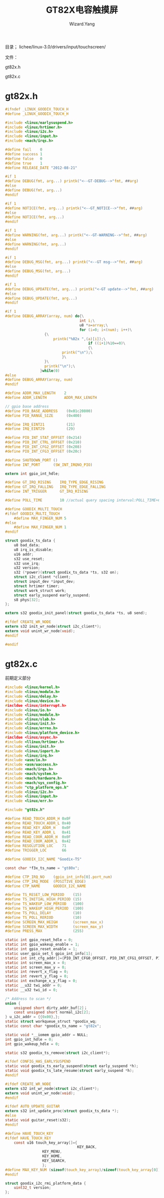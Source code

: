 #+AUTHOR: Wizard.Yang
#+EMAIL: yang1.yang@cs2c.com.cn
#+TITLE: GT82X电容触摸屏
#+TEXT:
#+OPTIONS: creator:nil

目录；
lichee/linux-3.0/drivers/input/touchscreen/

文件：

gt82x.h

gt82x.c

* gt82x.h
#+BEGIN_SRC c
#ifndef _LINUX_GOODIX_TOUCH_H
#define _LINUX_GOODIX_TOUCH_H

#include <linux/earlysuspend.h>
#include <linux/hrtimer.h>
#include <linux/i2c.h>
#include <linux/input.h>
#include <mach/irqs.h>

#define fail    0
#define success 1
#define false   0
#define true    1
#define RELEASE_DATE "2012-08-21"

#if 1
#define DEBUG(fmt, arg...) printk("<--GT-DEBUG-->"fmt, ##arg)
#else
#define DEBUG(fmt, arg...)
#endif

#if 1
#define NOTICE(fmt, arg...) printk("<--GT_NOTICE-->"fmt, ##arg)
#else
#define NOTICE(fmt, arg...)
#endif

#if 1
#define WARNING(fmt, arg...) printk("<--GT-WARNING-->"fmt, ##arg)
#else
#define WARNING(fmt, arg...)
#endif

#if 1
#define DEBUG_MSG(fmt, arg...) printk("<--GT msg-->"fmt, ##arg)
#else
#define DEBUG_MSG(fmt, arg...)
#endif

#if 1
#define DEBUG_UPDATE(fmt, arg...) printk("<-GT update-->"fmt, ##arg)
#else
#define DEBUG_UPDATE(fmt, arg...)
#endif

#if 1
#define DEBUG_ARRAY(array, num) do{\
                                  int i;\
                                  u8 *a=array;\
                                  for (i=0; i<(num); i++)\
				  {\
				      printk("%02x ",(a)[i]);\
                                      if ((i+1)%10==0)\
                                      {\
				          printk("\n");\
			              }\
				  }\
				  printk("\n");\
				}while(0)
#else
#define DEBUG_ARRAY(array, num)
#endif

#define ADDR_MAX_LENGTH    2
#define ADDR_LENGTH        ADDR_MAX_LENGTH

// gpio base address
#define PIO_BASE_ADDRESS    (0x01c20800)
#define PIO_RANGE_SIZE      (0x400)

#define IRQ_EINT21          (21)
#define IRQ_EINT29          (29)

#define PIO_INT_STAT_OFFSET (0x214)
#define PIO_INT_CTRL_OFFSET (0x210)
#define PIO_INT_CFG2_OFFSET (0x208)
#define PIO_INT_CFG3_OFFSET (0x20c)

#define SHUTDOWN_PORT ()
#define INT_PORT      (SW_INT_IRQNO_PIO)

extern int gpio_int_hdle;

#define GT_IRQ_RISING    IRQ_TYPE_EDGE_RISING
#define GT_IRQ_FALLING   IRQ_TYPE_EDGE_FALLING
#define INT_TRIGGER      GT_IRQ_RISING

#define POLL_TIME        10 //actual query spacing interval:POLL_TIME+6

#define GOODIX_MULTI_TOUCH
#ifdef GOODIX_MULTI_TOUCH
    #define MAX_FINGER_NUM 5
#else
    #define MAX_FINGER_NUM 1
#endif

struct goodix_ts_data {
    u8 bad_data;
    u8 irq_is_disable;
    u16 addr;
    s32 use_reset;
    s32 use_irq;
    u32 version;
    s32 (*power)(struct goodix_ts_data *ts, s32 on);
    struct i2c_client *client;
    struct input_dev *input_dev;
    struct hrtimer timer;
    struct work_struct work;
    struct early_suspend early_suspend;
    s8 phys[32];
};

extern s32 goodix_init_panel(struct goodix_ts_data *ts, u8 send);

#ifdef CREATE_WR_NODE
extern s32 init_wr_node(struct i2c_client*);
extern void unint_wr_node(void);
#endif

#endif

#+END_SRC

* gt82x.c

前期定义部分

#+BEGIN_SRC c
#include <linux/kernel.h>
#include <linux/module.h>
#include <linux/delay.h>
#include <linux/device.h>
#incldue <linux/interrupt.h>
#include <linux/io.h>
#include <linux/module.h>
#include <linux/slab.h>
#include <linux/init.h>
#include <linux/errno.h>
#include <linux/platform_device.h>
#incldue <linux/async.h>
#include <llinux/hrtimer.h>
#include <linux/init.h>
#include <linux/ioport.h>
#include <linux/irq.h>
#include <asm/io.h>
#include <asm/uaccess.h>
#include <mach/irqs.h>
#include <mach/system.h>
#include <mach/hardware.h>
#include <mach/sys_config.h>
#include "ctp_platform_ops.h"
#include <linux/i2c.h>
#include <linux/input.h>
#include <linux/err.h>

#include "gt82x.h"

#define READ_TOUCH_ADDR_H 0x0F
#define READ_TOUCH_ADDR_L 0x40
#define READ_KEY_ADDR_H   0x0F
#define READ_KEY_ADDR_L   0x41
#define READ_COOR_ADDR_H  0x0F
#define READ_COOR_ADDR_L  0x42
#define RESOLUTION_LOC    71
#define TRIGGER_LOC       66

#define GOODIX_I2C_NAME "Goodix-TS"

const char *f3x_ts_name = "gt80x";

#define CTP_IRQ_NO    (gpio_int_info[0].port_num)
#define CTP_IRQ_MODE  (POSITIVE_EDGE)
#define CTP_NAME      GOODIX_I2C_NAME

#define TS_RESET_LOW_PERIOD    (15)
#define TS_INITIAL_HIGH_PERIOD (15)
#define TS_WAKEUP_LOW_PERIOD   (100)
#define TS_WAKEUP_HIGH_PERIOD  (100)
#define TS_POLL_DELAY          (10)
#define TS_POLL_RERIOD         (10)
#define SCREEN_MAX_HEIGH       (screen_max_x)
#define SCREEN_MAX_WIDTH       (screen_max_y)
#define PRESS_MAX              (255)

static int gpio_reset_hdle = 0;
static int gpio_wakeup_enable = 1;
static int gpio_reset_enable = 1;
static user_gpio_set_t gpio_int_info[1];
static int int_cfg_addr[]={PIO_INT_CFG0_OFFSET, PIO_INT_CFG1_OFFSET, PIO_INT_CFG2_OFFSET, PIO_INT_CFG3_OFFSET};
static int screen_max_x = 0;
static int screen_max_y = 0;
static int revert_x_flag = 0;
static int revert_y_flag = 0;
static int exchange_x_y_flag = 0;
static __u32 twi_addr = 0;
static __u32 twi_id = 0;

/* Address to scan */
union {
    unsigned short dirty_addr_buf[2]；
    const unsigned short normal_i2c[2];
} u_i2c_addr = {{0x00},};
static struct workqueue_struct *goodix_wq;
static const char *goodix_ts_name = "gt82x";

static void *__iomem gpio_addr = NULL;
int gpio_int_hdle = 0;
int gpio_wakeup_hdle = 0;

static s32 goodix_ts_remove(struct i2c_client*);

#ifdef CONFIG_HAS_EARLYSUSPEND
static void goodix_ts_early_suspend(struct early_suspend *h);
static void goodix_ts_late_resume(struct early_suspend *h);
#endif

#ifdef CREATE_WR_NODE
extern s32 int_wr_node(struct i2c_client*);
extern void unint_wr_node(void);
#endif

#ifdef AUTO_UPDATE_GUITAR
extern s32 int_update_proc(struct goodix_ts_data *);
#else
static void guitar_reset(s32);
#endif

#define HAVE_TOUCH_KEY
#ifdef HAVE_TOUCH_KEY
    const u16 touch_key_array[]={
                                 KEY_BACK,
				 KEY_MENU,
				 KEY_HOME,
				 KEY_SEARCH,
				 };
#define MAX_KEY_NUM (sizeof(touch_key_array)/sizeof(touch_key_array[0]))
#endif

struct goodix_i2c_rmi_platform_data {
    uint32_t version;
};

#if 0
#define TOUCH_MAX_HEIGHT 7680
#define TOUCH_MAX_WIDTH  5120
#else
#define AUTO_SET
u16 TOUCH_MAX_HEIGHT;
u16 TOUCH_MAX_WIDTH;
#endif

#+END_SRC

** 驱动注册流程
#+BEGIN_SRC c
MODULE_DESCRIPTION("Goodix Touchscreen Driver");
MODULE_LICENSE("GPL");

late_initcall(goodix_ts_init);
module_exit(goodix_ts_exit);

static s32 __devinit goodix_ts_init(void) {
    int ret = -1;
    int err = -1;
    
    if (ctp_ops.fetch_sysconfig_para) {
        if (ctp_ops.fetch_sysconfig_para()) {
	    return -1;
	}
    }

    err = ctp_ops.init_platform_resource();
    
    ctp_set_gpio_mode();

    goodix_wq = create_singlethread_workqueue("goodix_wq");

    ctp_ops.ts_reset();
    
    ctp_ops.ts_wakeup();

    goodix_ts_driver.detect = ctp_ops.ts_detect;

    ret = i2c_add_driver(&goodix_ts_driver);

    return ret;
}

static void __exit goodix_ts_exit(void) 
{
    i2c_del_driver(&goodix_ts_driver);
    if (goodix_wq)
        destroy_workqueue(goodix_wq);
}

#+END_SRC

** 工作队列
LDD3 7.6 Workqueues

Workqueues are, superficially, similar to tasklets; they allow kernel code to request that a function be called at some future time. Threre are however, somesignificant differences between the two, including:
从表面，看来工作队列类似于tasklet，它们都允许内核代码请求某个函数在将来的时间被调用。但是，两者之间存在一些非常重要的区别，其中包括

- Tasklets run in software interrupt context with the result that all tasklet code must be atomic. Instead, workqueue functions run in the context of a special kernel process; as a result, they have more flexibility. In particular, workqueue functions can sleep.

- tasklet在软件中断上下文中运行，因此，所有的tasklet代码都必须是院子的。相反，工作队列函数在一个特殊内核进程的上下文中运行，因此它们具有更好的灵活性。尤其是，工作对列函数可以休眠。

- Tasklets always run on the processor from which they were originally submitted. Workqueues work in the same way, by default.

- tasklet时钟运行在被初始提交的同一处理器上，大事这只是工作队列的默认方式

- Kernel code can request that the execution of workqueue functions be delayed for an explicit interval.

- 内核代码可以请求工作队列函数的执行延迟给定的时间间隔

The key difference between the two is that tasklets execute quickly, for a short period of time, and in atomic mode, while workqueue functions may have higher latency but need not be atomic. Each mechanism has situatons where it is appropriate.

两者的关键区别在于:tasklet会在很短的时间段内很快执行，并且以原子模式执行，而工作队列函数可具有更长的延迟并且不必原子化。两种机制有各自适合的情形。

Workqueues have a type of =struct workqueue_struct=, which is defined in <linux/workqueue.h>. A workqueue must be explicitly created before use, using one of the following two functions:

工作队列有 =struct workqueue_struct= 的类型，该结构定义在<linux/workqueue.h>中。在使用之前，我们必须显示的创建一个工作队列，可使用下面两个函数之一：
#+BEGIN_SRC c
struct workqueue_struct *create_workqueue(const char *name);
struct workqueue_struct *create_singlethread_workqueue(const char *name);
#+END_SRC

Each workqueue has one or more dedicated processes ("kernel threads"), which run functions submitted to the queue. If you use =create_workqueue=, you get a workqueue that has a dedicated thread for each processor on the system. In many cases, all those threads are simply overkill; if a single worker thread will suffice, create the workqueue with =create_singlethread_workqueue= instead.

每个工作队列有一个或多个专用的进程（“内核线程”），这些进程运行提交到该队列的函数。如果我们使用create_workqueue，则内核会在系统中的每个处理器上为该工作队列创建专用的线程。在许多情况下，众多的线程可能对性能具有某种程度的杀伤力；因此，如果单个工作线程足够使用，那么应该使用 =create_singlethread_workqueue= 创建工作队列。

To submit a task to a workqueue, you need to fill in a =work_struct= struct. This can be done at compile time as follows:

要向一个工作队列提交一个任务，需要填充一个 =work_struct= 结构，这可通过下面的宏在编译时完成：
#+BEGIN_SRC c 
DECLARE_WORK(name, void(*function)(void*), void *data);
#+END_SRC
Where =name= is the name of the structure to be declared, =function= is the function that is to be called from the workqueue, and =data= is a value to pass to that functoin. If you need to set up the =work_struct= struct at runtime, use the following two macros:

其中，name是要声明的结构名称，function是要从工作队列中调用的函数，而data是要传递给该函数的值。如果要在运行时构造 =work_struct= 结构，可以使用下面两个宏：
#+BEGIN_SRC c
INIT_WORK(struct work_struct *work, void (*function)(void*), void *data);
PREPARE_WORK(struct work_struct *work, void (*fucntion)(void*), void *data);
#+END_SRC

=INIT_WORK= does a more thorough job of initializing the structure; you should use it the first time that structure is set up. =PREPARE_WORK= does almost the same job, but it does not initialize the pointers used to link the =work_struct= structure into the workqueue. If there is any possibility that the structure may currently be submitted to a workqueue, and you need to change that structure, use =PREPARE_WORK= rather than =INIT_WORK=.

=INIT_WORK= 完成更加彻底的初始化工作；在首次构造该结构时，应该使用这个宏。 =PREPARE_WORK= 完成几乎相同的工作，但它不会初始化用来将 =work_struct= 结构链接到工作队列的指针。如果结构已经被提交到工作队列，而只是需要修改该结构，则应该使用 =PREPARE_WORK= 而不是 =INIT_WORK= 。

There are two functions for submitting work to a wrokqueue:

如果要将工作提交到工作队列，则可使用下面的两个函数之一：
#+BEGIN_SRC c
int queue_work(struct workqueue struct *queue, struct work struct *work);
int queue_delayed_work(struct workqueue_struct *queue, struct work_struct *work, unsigned long delay);
#+END_SRC

Either on adds =work= to the given =queue=. If =queue_delayed_work= is used, however, the actual work is not performed until at least =delay= jiffies have passed. The returen value from these functions is =0= if the work was successfully added to the queue; a nonzero result means that this =work_struct= structure was already waiting in the queue, and was not added a second time.

它们都会将work添加到给定的queue。但是如果使用 =queue_delayed_work= ，则实际的工作至少会在经过指定的jiffies（由delay指定）之后才会被执行。如果工作被成功添加到队列，则上述函数的返回值为1。返回值为非零时意味着给定的 =work_struct= 结构已经等待在该队列中，从而不能两次加入该队列。

At some time in the future, the work function will be called with the given =data= value. The function will be running in the context of the worker thread, so it can sleep if need be——although you should be aware of how that sleep might affect any other tasks submitted to the same workqueue. What the function cannot do, however, is access user space. Since it is running inside a kernel thread, there simply is no user space to access.

在将来的某个时间，工作函数会被调用，并传入给定的data值。该函数会在工作线程的上下文运行，因此如果必要，它可以休眠——当然，我们应该仔细考虑休眠会不会影响提交到同一队列的其他任务。但是该函数不能访问用户空间，这是因为它运行在内核线程，而该县程没有对应的用户空间可以访问。

Should you need to cancel a pending workqueue entry, you may call:

如果要取消某个挂起的工作队列入口项，可以调用：
#+BEGIN_SRC c
int cancel _delayed_work(struct work_struct *work);
#+END_SRC

The return value is nonzero if the entry was canceled before it began excution. The kernel guarantees that execution of the given entry will not be initialed after a call to =cancel_delayed_work=. If =cancel_delayed_work= returns =0=, however, the entry may have already been running on a different processor, and might still be running after a call to =cancel_delayed_work=. To be absolutely sure that the work function is not running anywhere in the system after =cancel_delayed_work= returns =0=, you must follow that call with a call to:

如果该入口项在开始执行前被取消，则上述函数返回非零值。在调用 =cancel_delayed_work= 之后，内核会确保不会初始化给定入口项的执行。但是，如果 =cancel_delayed_work= 返回0，则说明该入口项已经在其他处理器上运行，因此在 =cancel_delayed_work= 返回后可能仍在运行。为了绝对确保在 =cancel_delayed_work= 返回0之后，工作函数不会在系统的任何地方运行，则应该随后调用下面的函数：
#+BEGIN_SRC c
void flush_workqueue(struct workqueue_struct *queue);
#_END_SRC

After =flush_workqueue= returns, no work function submitted prior to the call is running anywhere in the system.

=flush_workqueue= 函数返回后，任何在该调用之前被提交的工作函数都不会在系统任何地方运行。

When you are done with a workqueue, you can get rid of it with:

结束对工作队列的使用后，可调用下面的函数释放相关资源：
#+BEGIN_SRC c
void destroy_workqueue(struct workqueue_struct *queue);
#+END_SRC




** 触摸屏相关的数据结构
#+BEGIN_SRC c
static const struct i2c_device_id goodix_ts_id[] = {
    { GOODIX_I2C_NAME, 0},
    { }
};

static struct i2c_driver goodix_ts_driver = {
    .class  = I2C_CLASS_HWMON,
    .probe  = goodix_ts_probe,
    .remove = goodix_ts_remove,
#ifdef CONFIG_HAS_EARLYSUSPEND
#else
#ifdef CONFIG_PM
    .suspend = goodix_ts_suspend,
    .resume  = goodix_ts_resume,
#endif
#endif
    .id_table = goodix_ts_id,
    .driver = {
        .name = GOODIX_I2C_NAME,
	.owner = THIS_MODULE,
    },
    .address_list = u_i2c_addr.normal_i2c,
};
#+END_SRC

** 驱动加载后执行的函数
#+BEGIN_SRC c
static s32 goodix_ts_probe(struct i2c_client *client, const struct i2c_device_id *id)
{
    s32 ret = 0;
    s32 retry = 0;
    struct goodix_ts_data *ts = NULL;
    struct goodix_i2c_rmi_platform_data *pdata = NULL;

    if (!i2c_check_functionality(client->adapter, I2C_FUNC_I2C)) {
        dev_err(&client->dev, "Must have I2C_FUNC_I2C.\n");
	return -ENODEV;
    }

    ts = kzalloc(sizeof(*ts), GFP_KERNEL);
    if (ts == NULL) {
        return -ENOMEM;
    }

    INIT_WORK(&ts->work, goodix_ts_work_func);
    ts->client = client;
    ts->power = goodix_ts_power;
    ts->bad_data = 0;
    ts->use_irq = 1;
    ts->use_reset = 1;
    ts->irq_is_disable = 0;
    i2c_set_clientdata(client, ts);
    pdata = client->dev.platform_data;

    if(fail == init_input_dev(ts)) {
        return -1;
    }
    set_pins(ts);

    msleep(5);
    guitar_reset(20);

    // Test I2C connection
    for (retry = 0; retry < 3; retry++) {
        ret = i2c_pre_cmd(ts);
	if (ret > 0) {
	    break;
	}
	msleep(20);
    }

    if (ret <= 0) {
        dev_err(&client->dev, "Warning: I2C communication might be ERROR!\n");
	goodix_ts_remove(ts->client);
	return -1;
    }

    // Send config
    for (retry = 0; retry < 3; retry ++) {
        if (success == goodix_init_panel(ts, 1)) {
	    DEBUG_MSG("Initialize successfully!\n");
	    break;
	}
    }

    if (retry >= 3) {
        ts->bad_data = 1;
	DEBUG_MSG("Initialize failed!\n");
	goodix_ts_remove(ts->client);
	return -1;
    }

    // Enable interrupt
    if (ts->use_irq && ts->irq_is_disable == 1) {
        ts->irq_is_disable = 0;
	enable_irq(client->irq);
    }

    return 0;
}
#+END_SRC

上面这个函数除了初始化一些函数指针之外，还做了2个方向的事情。
- 1.初始化了一个工作队列，把函数 =goodix_ts_work_func= 添加了进去
- 2.通过I2C进行一些通信，写入了配置数组

其中， =goodix_ts_work_func= 函数里面用 =i2c_read_bytes= 读到了数据就开始进行处理了。这里面主要涉及到了input子系统。

而另外涉及到的子系统就是I2C子系统，这个应该先来研究一下。

* I2C子系统
参考内核中Decumentation/i2c/下面的文档……

** summary

*** I2C and SMBus
I2C(pronounce: I squared C) is a protocol developed by Philips. It is a slow two-wire protocol(variable speed, up to 400KHz), with a high speed extension(3.4MHz). It provides an inexpensive bus for connecting many types of devices with infrequent or low bandwidth communications needs. I2C is widely used with embedded systems. Some systems use variants that don't meet branding requirements, and so are not advertised as being I2C.

SMBus(System Management Bus) is based on the I2C protocol, and is mostly a subset of I2C protocols an signling. Many I2C devices will work on an SMBus, but some SMBus protocols add semantics beyond what is required to achieve I2C branding. Modern PC mainboards rely on SMBus. The most common devices connected through SMBus are RAM modules configured using I2C EEPROMs, and hardware monitoring chips.

Because the SMBus is mostly a subset of the generalized I2C bus, we can use its protocols on many I2C systems. However, there are systems that don't meet both SMBus and I2C electrical constraints; and others which can't implement all the commmon SMBus protocol semantics or messages.

*** Terminology
When we talk about I2C, we use the following terms:

Bus -> Algorithm

       Adapter

Device -> Driver

          Client

An Algorithm driver contains general code that can be used for a whole class of I2C adapters. Each specific adapter driver either depends on on algorithm driver, or includes its own implementation.

A Driver driver (yes, this sounds ridiculous, sorry) contains the general code to access some type of device. Each detected device gets its own data in the Client structure. Usually, Driver and Client are more closely integrated than Algorithm and Adapter.

For a given configuration, you will need a driver for your I2C bus, and drivers for your I2C devices(usually one driver for each device).

At this time, Linux only operates I2C (or SMBus) in master mode; you can't use these APIs to make a Linux system behave as a slave/device, either to speak a custom protocol or to emulate some other device.

** 代码 i2c-boardinfo.c
#+BEGIN_SRC c
#include <linux/kernel.h>
#include <linux/i2c.h>
#include <linux/slab.h>
#include <linux/rwsem.h>

#include "i2c-core.h"

/*这些符号仅为i2c core导出使用。不支持其他使用它的使用者*/
DECLARE_RWSEM(__i2c_board_lock);
EXPORT_SYMBOL_GPL(__i2c_board_lock);

LIST_HEAD(__i2c_board_list);
EXPORT_SYMBOL_GPL(__i2c_board_list);

int __i2c_first_dynamic_bus_num;
EXPORT_SYMBOL_GPL(__i2c_first_dynamic_bus_num);

/*
i2c_register_board_info - 静态声明I2C设备
@busnum: 识别这些设备是属于哪条总线的
@info: i2c设备描述符的向量
@len: 向量里有多少个描述符；0表示预留指定了的总线号码

系统使用Linux I2C驱动栈，能够声明板子信息列表，当它们初始化的时候。
这些工作应该在板子相关的初始化代码里完成，在arch_initcall()函数附近，或者同等的，在任何I2C适配器驱动注册之前。
比如，板子的初始化代码应该定义一些设备，作为板子上的子板的初始化代码

I2C设备将会稍后被创建，在相应总线的适配器注册之后。此时，标准的驱动模型工具被用来绑定“新型“I2C驱动给设备。声明使用这个程序的任何设备的总线号可用于动态分配。

板子的信息通过__initdata安全的传递， 但是小心嵌入的指针(比如platform_data, functions等)，因为它们不会被拷贝
*/
int __init i2c_register_board_info(int busnum, struct i2c_board_info const *info, unsigned len)
{
    int status;
    
    down_write(&__i2c_board_lock);

    // 动态的总线号将会在最后一个静态之后被分配
    if (busnum >= __i2c_first_dynamic_bus_num) {
        __i2c_first_dynamic_bus_num = busnum + 1;
    }

    for (status = 0; len; len--, info++) {
        struct i2c_devinfo *devinfo;
	
	devinfo = kzalloc(sizeof(*devinfo), GFP_KERNEL);
	if (!devinfo) {
	    pr_debug("i2c-core: can't register boardinfo!\n");
	    status = -ENOMEM;
	    break;
	}

	devinfo->busnum = busnum;
	devinfo->board_info = *info;
	list_add_tail(&devinfo->list, &__i2c_board_list);
    }

    up_write(&__i2c_board_lock);

    return status;
}

#+END_SRC

** i2c-core.h
#+BEGIN_SRC c
#include <linux/rwsem.h>

struct i2c_devinfo {
    struct list_head      list;
    int                   busnum;
    struct i2c_board_info board_info;
}

//board_lock保护board_list和first_dynamic_bus_num。
//仅i2c core组件能够使用这些符号。
extern struct rw_semaphore __i2c_board_lock;
extern struct list_head    __i2c_board_list;
extern int                 __i2c_first_dynamic_bus_num;
#+END_SRC

* =goodix_ts_work_func=

这个函数大概的工作就是，从i2c总线上读出来触摸屏的触摸数据，然后把X,Y的坐标报告给Linux内核就完事了。
#+BEGIN_SRC c
/*
功能： 触摸屏工作函数
      由中断触发，接受一组坐标数据，校验后再分析输出
参数： ts: client私有数据结构体
return : void
*/
static index = 0;
static void goodix_ts_work_func(struct work_struct *work)
{
    u8 finger = 0;
    u8 chk_sum = 0;
    u8 key = 0;
    static u8 last_key = 0;
    u16 X_value;
    u16 Y_value;
    u32 count = 0;
    u32 position = 0;
    s32 ret = -1;
    s32 tmp = 0;
    s32 i;
    u8 *coor_point;
    u8 touch_data[2 + 2 + 5*MAX_FINGER_NUM + 1] = {READ_TOUCH_ADDR_H, READ_TOUCH_ADDR_L, 0, 0};
    static u8 finger_last[MAX_FINGER_NUM+1]={0};//上次触摸按键的手指索引
    u8 finger_current[MAX_FINGER_NUM+1] = {0};//当前触摸按键的手指索引
    struct goodix_ts_data *ts = container_of(work, struct goodix_ts_data, work);

#ifndef INT_PORT
COORDINATE_POLL;
#endif
    if(tmp > 9) {
        dev_info(&(ts->client->dev), "Because of transfer error, touchscreen stop working.\n");
	goto XFER_ERROR;
    }
    //建议将数据一次性读取完,数据存放在touch_data里面
    ret = i2c_read_bytes(ts->client, touch_data, sizeof(touch_data)/sizeof(touh_data[0]));
    i2c_end_cmd(ts);
    if (ret <= 0) {
        dev_err(&(ts->client->dev), "I2C transfer error. Number:%d\n ",ret);
	ts->bad_data = 1;
	tmp++;
#ifndef INT_PORT
	goto COORDINATE_POLL;
#else
	goto XFER_ERROR;
#endif
    }

    if (ts->bad_data) {
        //TODO: Is sending config once again (to reset the chip) useful?
	ts->bad_data = 0;
	msleep(20);
    }

    if((touch_data[2]&0xC0)!=0x80) {
        goto DATA_NO_READY;
    }

    key = touch_data[3]&0x0f; //1,2,4,8
    if (key == 0x0f) {
        if (fail == goodix_init_panel(ts, 1)) {
	    DEBUG_COOR("Relaod config failed!\n");
	} else {
	    DEBUG_COOR("Reload config successfully!\n");
	}
	goto XFER_ERROR;
    }

    //给finger赋值
    finger = (u8)touch_num(touch_data[2]&0x1f, MAX_FINGER_NUM);

    DEBUG_COOR("touch num:%x\n", finger);

    for (i=1; i<MAX_FINGER_NUM+1; i++) {
        finger_current[i] = !!(touch_data[2]&(0x01<<(i-1)));
    }

    //检验校验和
    coor_pointer = &touch_data[4];
    chk_sum = 0;
    for (i=0; i<5*finger; i++) {
        chk_sum += coor_pointer[i];
    }
    if (chk_sum != coor_pointer[5*finger]) {
        goto XFER_ERROR;
    }

    //发送坐标
    if (finger) {
        for (i=0, position=1; position<MAX_FINGER_NUM+1; position++) {
	    if (finger_current[position]) {
	        X_value = coor_pointer[i] << 8;
		X_value = X_value | coor_point[i+1];
		Y_value = coor_pointer[i+2] << 8;
		Y_value = Y_value | coor_pointer[i+3];
		if (exchange_x_y_flag == 1) {
		    X_value += Y_value;
		    Y_value = X_value - Y_value;
		    X_value = X_value - Y_value;
		}
		if (revert_x_flag == 1) {//翻转X轴
		    X_value = screen_max_x - X_value;
		}
		if (revert_y_flag == 1) {//翻转Y轴
		    Y_value = screen_max_y - Y_value;
		}
		if ((X_value>screen_max_x)||(Y_value>=screen_max_y)) {//超出范围的坐标
		    continue;
		}
		input_report_key(ts->input_dev, BIN_TOUCH, 1);
		input_report_abs(ts->input_dev, ABS_MT_TRACKING_ID, position-1);
		input_report_abs(ts->input_dev, ABS_MT_POSITION_X, X_value);
		input_report_abs(ts->input_dev, ABS_MT_POSITION_Y, Y_value);
		input_report_abs(ts->input_dev, ABS_MT_TOUCH_MAJOR, 15);
		input_mt_sync(ts->input_dev);
		i += 5;
	    } 
	}
    }else {
	input_report_key(ts->input_dev, BTN_TOUCH, 0);
	input_report_abs(ts->input_dev, ABS_MT_TOUCH_MAJOR, 0);
	input_mt_sync(ts->input_dev);
    }
#ifdef HAVE_TOUCH_KEY
    if ((last_key != 0) || (key != 0)) {
        for (count = 0; count < 4; count ++) {
	    input_report_key(ts->input_dev, touch_key_array[count], !!(key&(0x01<<count)));
	}
    }
    last_key = key;
#endif
    input_sync(ts->input_dev);
    for (position = 1; position<MAX_FINGER_NUM+1; position++) {
        finger_last[position] = finger_current[position];
    }
DATA_NO_READY:
XFER_ERROR:
    if (ts->use_irq && ts->irq_is_disable == 1) {
        ts->irq_is_disable = 0;
	enable_irq(ts->client->irq);
    }
}
#+END_SRC

* 触摸屏中断的产生
触摸屏的点击动作是要产生中断的，然后才会调用 =goodix_ts_work_func= 函数
#+BEGIN_SRC c
#define CTP_IRQ_NO    (gpio_int_info[0].port_num)
#+END_SRC

#+BEGIN_SRC c
static s32 set_pins(struct goodix_ts_data *ts)
{
...
err = ctp_ops.set_irq_mode("ctp_para", "ctp_int_port", CTP_IRQ_NO, CTP_IRQ_MODE);
...
ret = request_irq(SW_INT_IRQNO_PIO, goodix_ts_irq_handler, IRQF_TRIGGER_RISING | IRQF_SHARED, ts->client->name, ts);
...
}

#+END_SRC

#+BEGIN_SRC c
static irqreturn_t goodix_ts_irq_handler(int irq, void *dev_id)
{
    struct goodix_ts_data *ts = (struct goodix_ts_data*)dev_id;
    if (!ctp_ops.judge_int_occur()) {
        ctp_ops.clear_penirq();
	if (!work_pending(&ts->work)) {
	    queue_work(goodix_wq, &ts->work);
	}
    } else {
        return IRQ_NODE;
    }
    return IRQ_HANDLED;
}
#+END_SRC

#+BEGIN_SRC c
/*
ctp_judge_int_occur : whether interrupt occur
return value 0: int occur;
             others: no int occur
*/
static int ctp_judge_int_occur(void) {
    int reg_val;
    int ret = -1;
    
    reg_val = readl(gpio_addr + PIO_INT_STAT_OFFSET);
    if (reg_val&(1<<(CTP_IRQ_NO))) {
        ret = 0;
    }
    return ret;
}
#+END_SRC

#+BEGIN_SRC c
/*
ctp_clear_penirq - clear int pending
*/
static void ctp_clear_penirq(void)
{
    int reg_val;
    reg_val = readl(gpio_addr + PIO_INT_STAT_OFFSET);
    if ((ret_val = (reg_val&(1<<(CTP_IRQ_NO))))) {
        print_int_info("%s: %d. ==CTP_IRQ_NO=\n",__func__,__LINE__);
	writel(reg_val, gpio_addr + PIO_INT_STAT_OFFSET);
    }
    return;
}
#+END_SRC

#+BEGIN_SRC c
/*
ctp_get_pendown_state: get the int_line_data state
return value: return PRESS_DOWN: if down
              return FREE_UP: if up
              return 0: do not need process, equal free up.
*/
static int ctp_get_pendown_state(void)
{
    unsigned int reg_val;
    static int state = FREE_UP;
    // get the input port state
    reg_val = readl(gpio_addr + PIOH_DATA);
    // printk("reg_val = %x\n", reg_val);
    if (!(reg_val & (1<<CTP_IRQ_NO))) {
        state = PRESS_DOWN;
	print_int_info("pen down.\n");
    } else {
        state = FREE_UP;
	print_int_info("free up. \n");
    }
    return state;
}
#+END_SRC

